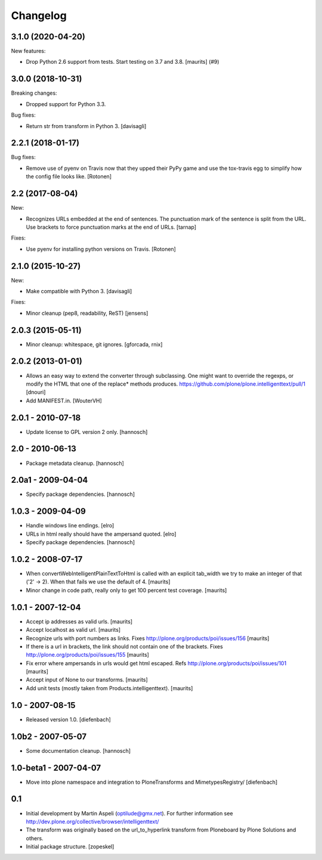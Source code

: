 Changelog
=========

.. You should *NOT* be adding new change log entries to this file.
   You should create a file in the news directory instead.
   For helpful instructions, please see:
   https://github.com/plone/plone.releaser/blob/master/ADD-A-NEWS-ITEM.rst

.. towncrier release notes start

3.1.0 (2020-04-20)
------------------

New features:


- Drop Python 2.6 support from tests.
  Start testing on 3.7 and 3.8.
  [maurits] (#9)


3.0.0 (2018-10-31)
------------------

Breaking changes:

- Dropped support for Python 3.3.

Bug fixes:

- Return str from transform in Python 3.
  [davisagli]


2.2.1 (2018-01-17)
------------------

Bug fixes:

- Remove use of pyenv on Travis now that they upped their PyPy game and use the
  tox-travis egg to simplify how the config file looks like.
  [Rotonen]


2.2 (2017-08-04)
----------------

New:

- Recognizes URLs embedded at the end of sentences.
  The punctuation mark of the sentence is split from the URL.
  Use brackets to force punctuation marks at the end of URLs.
  [tarnap]

Fixes:

- Use pyenv for installing python versions on Travis.
  [Rotonen]


2.1.0 (2015-10-27)
------------------

New:

- Make compatible with Python 3.
  [davisagli]

Fixes:

- Minor cleanup (pep8, readability, ReST)
  [jensens]


2.0.3 (2015-05-11)
------------------

- Minor cleanup: whitespace, git ignores.
  [gforcada, rnix]


2.0.2 (2013-01-01)
------------------

- Allows an easy way to extend the converter through subclassing.
  One might want to override the regexps, or modify the HTML that one of
  the replace* methods produces.
  https://github.com/plone/plone.intelligenttext/pull/1
  [dnouri]

- Add MANIFEST.in.
  [WouterVH]


2.0.1 - 2010-07-18
------------------

- Update license to GPL version 2 only.
  [hannosch]


2.0 - 2010-06-13
----------------

- Package metadata cleanup.
  [hannosch]


2.0a1 - 2009-04-04
------------------

- Specify package dependencies.
  [hannosch]


1.0.3 - 2009-04-09
------------------

- Handle windows line endings.
  [elro]

- URLs in html really should have the ampersand quoted.
  [elro]

- Specify package dependencies.
  [hannosch]


1.0.2 - 2008-07-17
------------------

- When convertWebIntelligentPlainTextToHtml is called with an explicit tab_width
  we try to make an integer of that ('2' -> 2). When that fails we use the default of 4.
  [maurits]

- Minor change in code path, really only to get 100 percent test
  coverage.
  [maurits]


1.0.1 - 2007-12-04
------------------

- Accept ip addresses as valid urls.
  [maurits]

- Accept localhost as valid url.
  [maurits]

- Recognize urls with port numbers as links.
  Fixes http://plone.org/products/poi/issues/156
  [maurits]

- If there is a url in brackets, the link should not contain one of the brackets.
  Fixes http://plone.org/products/poi/issues/155
  [maurits]

- Fix error where ampersands in urls would get html escaped.
  Refs http://plone.org/products/poi/issues/101
  [maurits]

- Accept input of None to our transforms.
  [maurits]

- Add unit tests (mostly taken from Products.intelligenttext).
  [maurits]


1.0 - 2007-08-15
----------------

- Released version 1.0.
  [diefenbach]


1.0b2 - 2007-05-07
------------------

- Some documentation cleanup.
  [hannosch]


1.0-beta1 - 2007-04-07
----------------------

- Move into plone namespace and integration to PloneTransforms and
  MimetypesRegistry/
  [diefenbach]


0.1
---

- Initial development by Martin Aspeli (optilude@gmx.net). For further
  information see http://dev.plone.org/collective/browser/intelligenttext/

- The transform was originally based on the url_to_hyperlink transform from
  Ploneboard by Plone Solutions and others.

- Initial package structure.
  [zopeskel]
